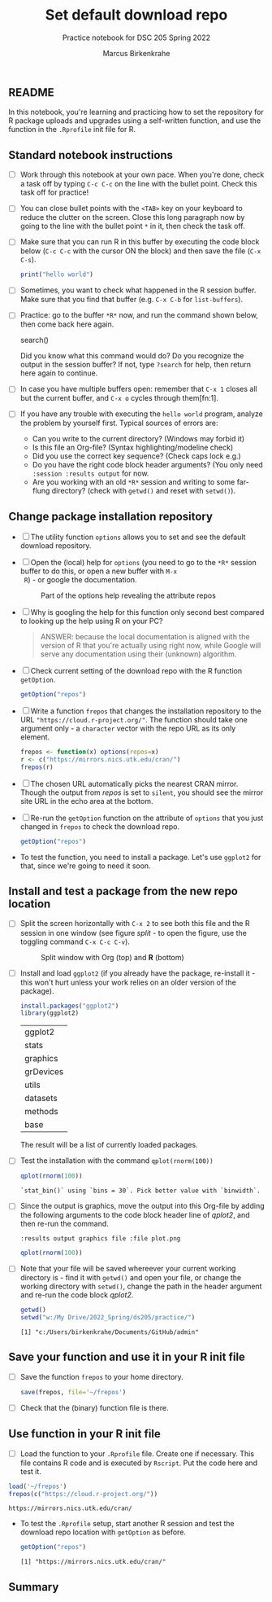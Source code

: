 #+title: Set default download repo
#+author: Marcus Birkenkrahe
#+subtitle: Practice notebook for DSC 205 Spring 2022
#+options: toc:nil ^:nil
#+startup: hideblocks overview
** README

   In this notebook, you're learning and practicing how to set the
   repository for R package uploads and upgrades using a
   self-written function, and use the function in the ~.Rprofile~
   init file for R.

** Standard notebook instructions

   * [ ] Work through this notebook at your own pace. When you're
     done, check a task off by typing ~C-c C-c~ on the line with the
     bullet point. Check this task off for practice!

   * [ ] You can close bullet points with the ~<TAB>~ key on your
     keyboard to reduce the clutter on the screen. Close this long
     paragraph now by going to the line with the bullet point ~*~ in
     it, then check the task off.

   * [ ] Make sure that you can run R in this buffer by executing the
     code block below (~C-c C-c~ with the cursor ON the block) and
     then save the file (~C-x C-s~).
     #+name: helloworld
     #+begin_src R :session :results output
       print("hello world")
     #+end_src

   * [ ] Sometimes, you want to check what happened in the R session
     buffer. Make sure that you find that buffer (e.g. ~C-x C-b~ for
     ~list-buffers~).

   * [ ] Practice: go to the buffer ~*R*~ now, and run the command
     shown below, then come back here again.

     #+begin_example R
       search()
     #+end_example

     Did you know what this command would do? Do you recognize the
     output in the session buffer? If not, type ~?search~ for help,
     then return here again to continue.

   * [ ] In case you have multiple buffers open: remember that ~C-x 1~
     closes all but the current buffer, and ~C-x o~ cycles through
     them[fn:1].

   * [ ] If you have any trouble with executing the ~hello world~
     program, analyze the problem by yourself first. Typical sources
     of errors are:
     - Can you write to the current directory? (Windows may forbid it)
     - Is this file an Org-file? (Syntax highlighting/modeline check)
     - Did you use the correct key sequence? (Check caps lock e.g.)
     - Do you have the right code block header arguments? (You only
       need ~:session :results output~ for now.
     - Are you working with an old ~*R*~ session and writing to some
       far-flung directory? (check with ~getwd()~ and reset with
       ~setwd()~).

** Change package installation repository

   * [ ] The utility function ~options~ allows you to set and see the
     default download repository.

   * [ ] Open the (local) help for ~options~ (you need to go to the
     ~*R*~ session buffer to do this, or open a new buffer with ~M-x
     R~) - or google the documentation.

     #+name: optionsDoc
     #+caption: Part of the options help revealing the attribute repos
     #+attr_html: :width 400px
     [[./img/doc.png]]

   * [ ] Why is googling the help for this function only second best
     compared to  looking up the help using R on your PC?

     #+name: google
     #+begin_quote
     ANSWER: because the local documentation is aligned with the
     version of R that you're actually using right now, while Google
     will serve any documentation using their (unknown) algorithm.
     #+end_quote

   * [ ] Check current setting of the download repo with the R
     function ~getOption~.

     #+name: getOption1
     #+begin_src R :exports both :session :results output
       getOption("repos")
     #+end_src

   * [ ] Write a function ~frepos~ that changes the installation
     repository to the URL ~"https://cloud.r-project.org/"~. The
     function should take one argument only - a ~character~ vector
     with the repo URL as its only element.

     #+name: repos
     #+begin_src R :exports both :session :results silent
       frepos <- function(x) options(repos=x)
       r <- c("https://mirrors.nics.utk.edu/cran/")
       frepos(r)
     #+end_src

   * [ ] The chosen URL automatically picks the nearest CRAN
     mirror. Though the output from [[repos]] is set to ~silent~, you
     should see the mirror site URL in the echo area at the bottom.

   * [ ] Re-run the ~getOption~ function on the attribute of ~options~
     that you just changed in ~frepos~ to check the download repo.

     #+name: getOption2
     #+begin_src R :exports both :session :results output
       getOption("repos")
     #+end_src

   * To test the function, you need to install a package. Let's use
     ~ggplot2~ for that, since we're going to need it soon.

** Install and test a package from the new repo location

   * [ ] Split the screen horizontally with ~C-x 2~ to see both this
     file and the R session in one window (see figure [[split]] - to open
     the figure, use the toggling command ~C-x C-c C-v~).

     #+name: split
     #+caption: Split window with Org (top) and *R* (bottom)
     #+attr_html: :width 400px
     [[./img/split.png]]

   * [ ] Install and load ~ggplot2~ (if you already have the package,
     re-install it - this won't hurt unless your work relies on an
     older version of the package).

     #+name: installTest
     #+begin_src R :session
       install.packages("ggplot2")
       library(ggplot2)
     #+end_src

     #+RESULTS: installTest
     | ggplot2   |
     | stats     |
     | graphics  |
     | grDevices |
     | utils     |
     | datasets  |
     | methods   |
     | base      |

     The result will be a list of currently loaded packages.

   * [ ] Test the installation with the command ~qplot(rnorm(100))~

     #+name: qplot1
     #+begin_src R :exports both :session :results output
       qplot(rnorm(100))
     #+end_src

     #+RESULTS:
     : `stat_bin()` using `bins = 30`. Pick better value with `binwidth`.

   * [ ] Since the output is graphics, move the output into this
     Org-file by adding the following arguments to the code block
     header line of [[qplot2]], and then re-run the command.

     #+name: graphics
     #+begin_example
       :results output graphics file :file plot.png
     #+end_example

     #+name: qplot2
     #+begin_src R :session :results output graphics file :file plot.png
       qplot(rnorm(100))
     #+end_src

     #+RESULTS: qplot2
     [[file:plot.png]]

   * [ ] Note that your file will be saved whereever your current
     working directory is - find it with ~getwd()~ and open your file,
     or change the working directory with ~setwd()~, change the path
     in the header argument and re-run the code block [[qplot2]].

     #+begin_src R :exports both :session :results output
       getwd()
       setwd("w:/My Drive/2022_Spring/ds205/practice/")
     #+end_src

     #+RESULTS:
     : [1] "c:/Users/birkenkrahe/Documents/GitHub/admin"

** Save your function and use it in your R init file

   * [ ] Save the function ~frepos~ to your home directory.

     #+name: saveFunction
   #+begin_src R :exports both :session :results silent
     save(frepos, file='~/frepos')
   #+end_src

   * [ ] Check that the (binary) function file is there.

** Use function in your R init file

   * [ ] Load the function to your ~.Rprofile~ file. Create one if
     necessary. This file contains R code and is executed by
     ~Rscript~. Put the code here and test it.

   #+begin_src R :session
     load('~/frepos')
     frepos(c("https://cloud.r-project.org/"))
   #+end_src

   #+RESULTS:
   : https://mirrors.nics.utk.edu/cran/

   * To test the ~.Rprofile~ setup, start another R session and test
     the download repo location with ~getOption~ as before.

     #+name: getOption3
     #+begin_src R :exports both :session :results output
       getOption("repos")
     #+end_src

     #+RESULTS: getOption3
     : [1] "https://mirrors.nics.utk.edu/cran/"

** Summary
